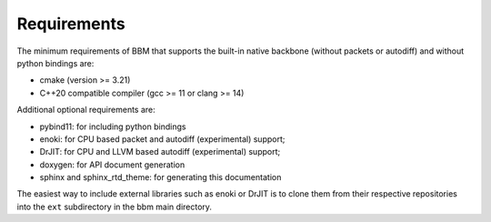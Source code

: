 Requirements
============

The minimum requirements of BBM that supports the built-in native backbone
(without packets or autodiff) and without python bindings are:

* cmake (version >= 3.21)
* C++20 compatible compiler (gcc >= 11 or clang >= 14)

Additional optional requirements are:

* pybind11: for including python bindings
* enoki: for CPU based packet and autodiff (experimental) support; 
* DrJIT: for CPU and LLVM based autodiff (experimental) support; 
* doxygen: for API document generation
* sphinx and sphinx_rtd_theme: for generating this documentation

The easiest way to include external libraries such as enoki or DrJIT is to
clone them from their respective repositories into the ``ext`` subdirectory in
the bbm main directory.
